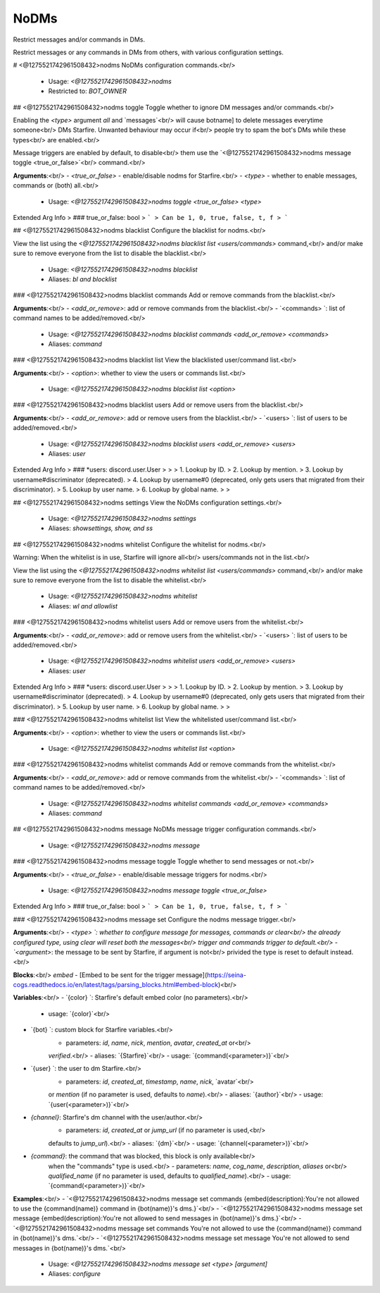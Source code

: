NoDMs
=====

Restrict messages and/or commands in DMs.

Restrict messages or any commands in DMs from others, with various
configuration settings.

# <@1275521742961508432>nodms
NoDMs configuration commands.<br/>
 - Usage: `<@1275521742961508432>nodms`
 - Restricted to: `BOT_OWNER`


## <@1275521742961508432>nodms toggle
Toggle whether to ignore DM messages and/or commands.<br/>

Enabling the `<type>` argument `all` and `messages`<br/>
will cause botname] to delete messages everytime someone<br/>
DMs Starfire. Unwanted behaviour may occur if<br/>
people try to spam the bot's DMs while these types<br/>
are enabled.<br/>

Message triggers are enabled by default, to disable<br/>
them use the `<@1275521742961508432>nodms message toggle <true_or_false>`<br/>
command.<br/>

**Arguments**:<br/>
- `<true_or_false>` - enable/disable nodms for Starfire.<br/>
- `<type>` - whether to enable messages, commands or (both) all.<br/>
 - Usage: `<@1275521742961508432>nodms toggle <true_or_false> <type>`
Extended Arg Info
> ### true_or_false: bool
> ```
> Can be 1, 0, true, false, t, f
> ```


## <@1275521742961508432>nodms blacklist
Configure the blacklist for nodms.<br/>

View the list using the `<@1275521742961508432>nodms blacklist list <users/commands>` command,<br/>
and/or make sure to remove everyone from the list to disable the blacklist.<br/>
 - Usage: `<@1275521742961508432>nodms blacklist`
 - Aliases: `bl and blocklist`


### <@1275521742961508432>nodms blacklist commands
Add or remove commands from the blacklist.<br/>

**Arguments**:<br/>
- `<add_or_remove>`: add or remove commands from the blacklist.<br/>
- `<commands>     `: list of command names to be added/removed.<br/>
 - Usage: `<@1275521742961508432>nodms blacklist commands <add_or_remove> <commands>`
 - Aliases: `command`


### <@1275521742961508432>nodms blacklist list
View the blacklisted user/command list.<br/>

**Arguments**:<br/>
- `<option>`: whether to view the users or commands list.<br/>
 - Usage: `<@1275521742961508432>nodms blacklist list <option>`


### <@1275521742961508432>nodms blacklist users
Add or remove users from the blacklist.<br/>

**Arguments**:<br/>
- `<add_or_remove>`: add or remove users from the blacklist.<br/>
- `<users>        `: list of users to be added/removed.<br/>
 - Usage: `<@1275521742961508432>nodms blacklist users <add_or_remove> <users>`
 - Aliases: `user`
Extended Arg Info
> ### *users: discord.user.User
> 
> 
>     1. Lookup by ID.
>     2. Lookup by mention.
>     3. Lookup by username#discriminator (deprecated).
>     4. Lookup by username#0 (deprecated, only gets users that migrated from their discriminator).
>     5. Lookup by user name.
>     6. Lookup by global name.
> 
>     


## <@1275521742961508432>nodms settings
View the NoDMs configuration settings.<br/>
 - Usage: `<@1275521742961508432>nodms settings`
 - Aliases: `showsettings, show, and ss`


## <@1275521742961508432>nodms whitelist
Configure the whitelist for nodms.<br/>

Warning: When the whitelist is in use, Starfire will ignore all<br/>
users/commands not in the list.<br/>

View the list using the `<@1275521742961508432>nodms whitelist list <users/commands>` command,<br/>
and/or make sure to remove everyone from the list to disable the whitelist.<br/>
 - Usage: `<@1275521742961508432>nodms whitelist`
 - Aliases: `wl and allowlist`


### <@1275521742961508432>nodms whitelist users
Add or remove users from the whitelist.<br/>

**Arguments**:<br/>
- `<add_or_remove>`: add or remove users from the whitelist.<br/>
- `<users>        `: list of users to be added/removed.<br/>
 - Usage: `<@1275521742961508432>nodms whitelist users <add_or_remove> <users>`
 - Aliases: `user`
Extended Arg Info
> ### *users: discord.user.User
> 
> 
>     1. Lookup by ID.
>     2. Lookup by mention.
>     3. Lookup by username#discriminator (deprecated).
>     4. Lookup by username#0 (deprecated, only gets users that migrated from their discriminator).
>     5. Lookup by user name.
>     6. Lookup by global name.
> 
>     


### <@1275521742961508432>nodms whitelist list
View the whitelisted user/command list.<br/>

**Arguments**:<br/>
- `<option>`: whether to view the users or commands list.<br/>
 - Usage: `<@1275521742961508432>nodms whitelist list <option>`


### <@1275521742961508432>nodms whitelist commands
Add or remove commands from the whitelist.<br/>

**Arguments**:<br/>
- `<add_or_remove>`: add or remove commands from the whitelist.<br/>
- `<commands>     `: list of command names to be added/removed.<br/>
 - Usage: `<@1275521742961508432>nodms whitelist commands <add_or_remove> <commands>`
 - Aliases: `command`


## <@1275521742961508432>nodms message
NoDMs message trigger configuration commands.<br/>
 - Usage: `<@1275521742961508432>nodms message`


### <@1275521742961508432>nodms message toggle
Toggle whether to send messages or not.<br/>

**Arguments**:<br/>
- `<true_or_false>` - enable/disable message triggers for nodms.<br/>
 - Usage: `<@1275521742961508432>nodms message toggle <true_or_false>`
Extended Arg Info
> ### true_or_false: bool
> ```
> Can be 1, 0, true, false, t, f
> ```


### <@1275521742961508432>nodms message set
Configure the nodms message trigger.<br/>

**Arguments**:<br/>
- `<type>    `: whether to configure message for messages, commands or clear<br/>
the already configured type, using clear will reset both the messages<br/>
trigger and commands trigger to default.<br/>
- `<argument>`: the message to be sent by Starfire, if argument is not<br/>
privided the type is reset to default instead.<br/>

**Blocks**:<br/>
`embed` - [Embed to be sent for the trigger message](https://seina-cogs.readthedocs.io/en/latest/tags/parsing_blocks.html#embed-block)<br/>

**Variables**:<br/>
- `{color}  `: Starfire's default embed color (no parameters).<br/>
    - usage: `{color}`<br/>
- `{bot}    `: custom block for Starfire variables.<br/>
    - parameters: `id`, `name`, `nick`, `mention`, `avatar`, `created_at` or<br/>
    `verified`.<br/>
    - aliases: `{Starfire}`<br/>
    - usage: `{command(<parameter>)}`<br/>
- `{user}   `: the user to dm Starfire.<br/>
    - parameters: `id`, `created_at`, `timestamp`, `name`, `nick`,  `avatar`<br/>
    or `mention` (if no parameter is used, defaults to `name`).<br/>
    - aliases: `{author}`<br/>
    - usage: `{user(<parameter>)}`<br/>
- `{channel}`: Starfire's dm channel with the user/author.<br/>
    - parameters: `id`, `created_at` or `jump_url` (if no parameter is used,<br/>
    defaults to `jump_url`).<br/>
    - aliases: `{dm}`<br/>
    - usage: `{channel(<parameter>)}`<br/>
- `{command}`: the command that was blocked, this block is only available<br/>
    when the "commands" type is used.<br/>
    - parameters: `name`, `cog_name`, `description`, `aliases` or<br/>
    `qualified_name` (if no parameter is used, defaults to `qualified_name`).<br/>
    - usage: `{command(<parameter>)}`<br/>

**Examples**:<br/>
- `<@1275521742961508432>nodms message set commands {embed(description):You're not allowed to use the {command(name)} command in {bot(name)}'s dms.}`<br/>
- `<@1275521742961508432>nodms message set message {embed(description):You're not allowed to send messages in {bot(name)}'s dms.}`<br/>
- `<@1275521742961508432>nodms message set commands You're not allowed to use the {command(name)} command in {bot(name)}'s dms.`<br/>
- `<@1275521742961508432>nodms message set message You're not allowed to send messages in {bot(name)}'s dms.`<br/>
 - Usage: `<@1275521742961508432>nodms message set <type> [argument]`
 - Aliases: `configure`


